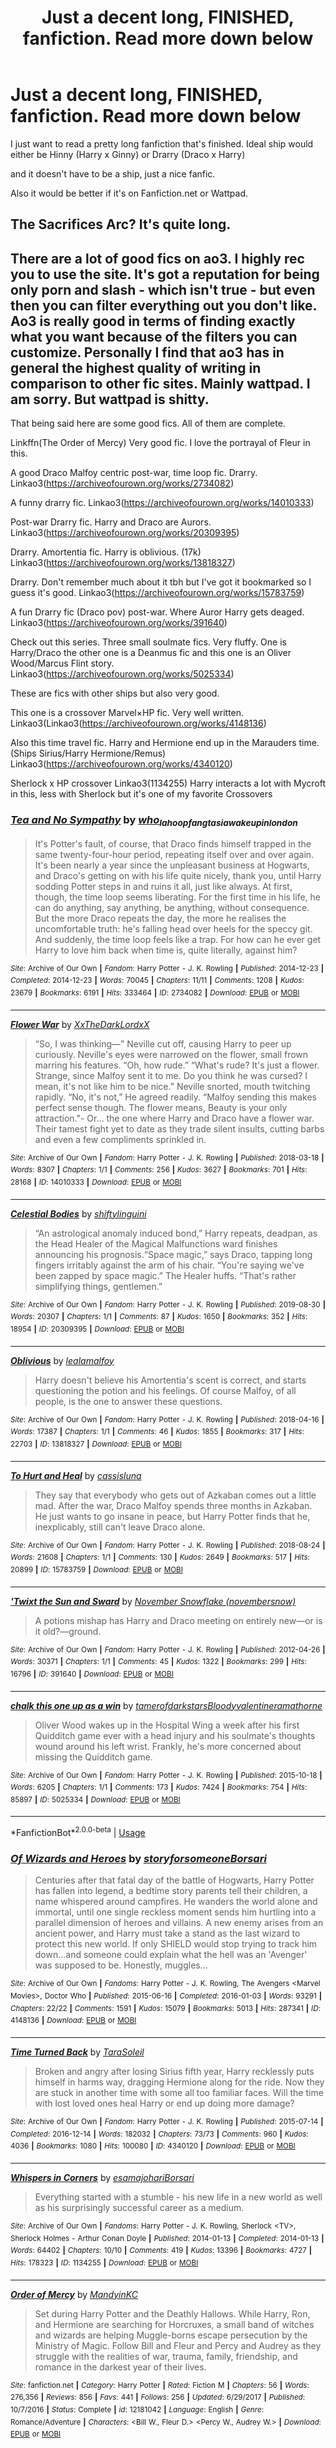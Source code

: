 #+TITLE: Just a decent long, FINISHED, fanfiction. Read more down below

* Just a decent long, FINISHED, fanfiction. Read more down below
:PROPERTIES:
:Author: spidey1fan
:Score: 2
:DateUnix: 1586346586.0
:DateShort: 2020-Apr-08
:FlairText: Request
:END:
I just want to read a pretty long fanfiction that's finished. Ideal ship would either be Hinny (Harry x Ginny) or Drarry (Draco x Harry)

and it doesn't have to be a ship, just a nice fanfic.

Also it would be better if it's on Fanfiction.net or Wattpad.


** The Sacrifices Arc? It's quite long.
:PROPERTIES:
:Author: tropicalcamel
:Score: 2
:DateUnix: 1586423296.0
:DateShort: 2020-Apr-09
:END:


** There are a lot of good fics on ao3. I highly rec you to use the site. It's got a reputation for being only porn and slash - which isn't true - but even then you can filter everything out you don't like. Ao3 is really good in terms of finding exactly what you want because of the filters you can customize. Personally I find that ao3 has in general the highest quality of writing in comparison to other fic sites. Mainly wattpad. I am sorry. But wattpad is shitty.

That being said here are some good fics. All of them are complete.

Linkffn(The Order of Mercy) Very good fic. I love the portrayal of Fleur in this.

A good Draco Malfoy centric post-war, time loop fic. Drarry. Linkao3([[https://archiveofourown.org/works/2734082]])

A funny drarry fic. Linkao3([[https://archiveofourown.org/works/14010333]])

Post-war Drarry fic. Harry and Draco are Aurors. Linkao3([[https://archiveofourown.org/works/20309395]])

Drarry. Amortentia fic. Harry is oblivious. (17k) Linkao3([[https://archiveofourown.org/works/13818327]])

Drarry. Don't remember much about it tbh but I've got it bookmarked so I guess it's good. Linkao3([[https://archiveofourown.org/works/15783759]])

A fun Drarry fic (Draco pov) post-war. Where Auror Harry gets deaged. Linkao3([[https://archiveofourown.org/works/391640]])

Check out this series. Three small soulmate fics. Very fluffy. One is Harry/Draco the other one is a Deanmus fic and this one is an Oliver Wood/Marcus Flint story. Linkao3([[https://archiveofourown.org/works/5025334]])

These are fics with other ships but also very good.

This one is a crossover Marvel×HP fic. Very well written. Linkao3(Linkao3([[https://archiveofourown.org/works/4148136]])

Also this time travel fic. Harry and Hermione end up in the Marauders time. (Ships Sirius/Harry Hermione/Remus) Linkao3([[https://archiveofourown.org/works/4340120]])

Sherlock x HP crossover Linkao3(1134255) Harry interacts a lot with Mycroft in this, less with Sherlock but it's one of my favorite Crossovers
:PROPERTIES:
:Author: inside_a_mind
:Score: 2
:DateUnix: 1586428548.0
:DateShort: 2020-Apr-09
:END:

*** [[https://archiveofourown.org/works/2734082][*/Tea and No Sympathy/*]] by [[https://www.archiveofourown.org/users/who_la_hoop/pseuds/who_la_hoop/users/fangtasia/pseuds/fangtasia/users/wakeupinlondon/pseuds/wakeupinlondon][/who_la_hoopfangtasiawakeupinlondon/]]

#+begin_quote
  It's Potter's fault, of course, that Draco finds himself trapped in the same twenty-four-hour period, repeating itself over and over again. It's been nearly a year since the unpleasant business at Hogwarts, and Draco's getting on with his life quite nicely, thank you, until Harry sodding Potter steps in and ruins it all, just like always. At first, though, the time loop seems liberating. For the first time in his life, he can do anything, say anything, be anything, without consequence. But the more Draco repeats the day, the more he realises the uncomfortable truth: he's falling head over heels for the speccy git. And suddenly, the time loop feels like a trap. For how can he ever get Harry to love him back when time is, quite literally, against him?
#+end_quote

^{/Site/:} ^{Archive} ^{of} ^{Our} ^{Own} ^{*|*} ^{/Fandom/:} ^{Harry} ^{Potter} ^{-} ^{J.} ^{K.} ^{Rowling} ^{*|*} ^{/Published/:} ^{2014-12-23} ^{*|*} ^{/Completed/:} ^{2014-12-23} ^{*|*} ^{/Words/:} ^{70045} ^{*|*} ^{/Chapters/:} ^{11/11} ^{*|*} ^{/Comments/:} ^{1208} ^{*|*} ^{/Kudos/:} ^{23679} ^{*|*} ^{/Bookmarks/:} ^{6191} ^{*|*} ^{/Hits/:} ^{333464} ^{*|*} ^{/ID/:} ^{2734082} ^{*|*} ^{/Download/:} ^{[[https://archiveofourown.org/downloads/2734082/Tea%20and%20No%20Sympathy.epub?updated_at=1583755873][EPUB]]} ^{or} ^{[[https://archiveofourown.org/downloads/2734082/Tea%20and%20No%20Sympathy.mobi?updated_at=1583755873][MOBI]]}

--------------

[[https://archiveofourown.org/works/14010333][*/Flower War/*]] by [[https://www.archiveofourown.org/users/XxTheDarkLordxX/pseuds/XxTheDarkLordxX][/XxTheDarkLordxX/]]

#+begin_quote
  “So, I was thinking---” Neville cut off, causing Harry to peer up curiously. Neville's eyes were narrowed on the flower, small frown marring his features. “Oh, how rude.” “What's rude? It's just a flower. Strange, since Malfoy sent it to me. Do you think he was cursed? I mean, it's not like him to be nice.” Neville snorted, mouth twitching rapidly. “No, it's not,” He agreed readily. “Malfoy sending this makes perfect sense though. The flower means, Beauty is your only attraction."- Or... the one where Harry and Draco have a flower war. Their tamest fight yet to date as they trade silent insults, cutting barbs and even a few compliments sprinkled in.
#+end_quote

^{/Site/:} ^{Archive} ^{of} ^{Our} ^{Own} ^{*|*} ^{/Fandom/:} ^{Harry} ^{Potter} ^{-} ^{J.} ^{K.} ^{Rowling} ^{*|*} ^{/Published/:} ^{2018-03-18} ^{*|*} ^{/Words/:} ^{8307} ^{*|*} ^{/Chapters/:} ^{1/1} ^{*|*} ^{/Comments/:} ^{256} ^{*|*} ^{/Kudos/:} ^{3627} ^{*|*} ^{/Bookmarks/:} ^{701} ^{*|*} ^{/Hits/:} ^{28168} ^{*|*} ^{/ID/:} ^{14010333} ^{*|*} ^{/Download/:} ^{[[https://archiveofourown.org/downloads/14010333/Flower%20War.epub?updated_at=1577683672][EPUB]]} ^{or} ^{[[https://archiveofourown.org/downloads/14010333/Flower%20War.mobi?updated_at=1577683672][MOBI]]}

--------------

[[https://archiveofourown.org/works/20309395][*/Celestial Bodies/*]] by [[https://www.archiveofourown.org/users/shiftylinguini/pseuds/shiftylinguini][/shiftylinguini/]]

#+begin_quote
  “An astrological anomaly induced bond,” Harry repeats, deadpan, as the Head Healer of the Magical Malfunctions ward finishes announcing his prognosis.“Space magic,” says Draco, tapping long fingers irritably against the arm of his chair. “You're saying we've been zapped by space magic.” The Healer huffs. “That's rather simplifying things, gentlemen.”
#+end_quote

^{/Site/:} ^{Archive} ^{of} ^{Our} ^{Own} ^{*|*} ^{/Fandom/:} ^{Harry} ^{Potter} ^{-} ^{J.} ^{K.} ^{Rowling} ^{*|*} ^{/Published/:} ^{2019-08-30} ^{*|*} ^{/Words/:} ^{20307} ^{*|*} ^{/Chapters/:} ^{1/1} ^{*|*} ^{/Comments/:} ^{87} ^{*|*} ^{/Kudos/:} ^{1650} ^{*|*} ^{/Bookmarks/:} ^{352} ^{*|*} ^{/Hits/:} ^{18954} ^{*|*} ^{/ID/:} ^{20309395} ^{*|*} ^{/Download/:} ^{[[https://archiveofourown.org/downloads/20309395/Celestial%20Bodies.epub?updated_at=1568784207][EPUB]]} ^{or} ^{[[https://archiveofourown.org/downloads/20309395/Celestial%20Bodies.mobi?updated_at=1568784207][MOBI]]}

--------------

[[https://archiveofourown.org/works/13818327][*/Oblivious/*]] by [[https://www.archiveofourown.org/users/lealamalfoy/pseuds/lealamalfoy][/lealamalfoy/]]

#+begin_quote
  Harry doesn't believe his Amortentia's scent is correct, and starts questioning the potion and his feelings. Of course Malfoy, of all people, is the one to answer these questions.
#+end_quote

^{/Site/:} ^{Archive} ^{of} ^{Our} ^{Own} ^{*|*} ^{/Fandom/:} ^{Harry} ^{Potter} ^{-} ^{J.} ^{K.} ^{Rowling} ^{*|*} ^{/Published/:} ^{2018-04-16} ^{*|*} ^{/Words/:} ^{17387} ^{*|*} ^{/Chapters/:} ^{1/1} ^{*|*} ^{/Comments/:} ^{46} ^{*|*} ^{/Kudos/:} ^{1855} ^{*|*} ^{/Bookmarks/:} ^{317} ^{*|*} ^{/Hits/:} ^{22703} ^{*|*} ^{/ID/:} ^{13818327} ^{*|*} ^{/Download/:} ^{[[https://archiveofourown.org/downloads/13818327/Oblivious.epub?updated_at=1583755878][EPUB]]} ^{or} ^{[[https://archiveofourown.org/downloads/13818327/Oblivious.mobi?updated_at=1583755878][MOBI]]}

--------------

[[https://archiveofourown.org/works/15783759][*/To Hurt and Heal/*]] by [[https://www.archiveofourown.org/users/cassisluna/pseuds/cassisluna][/cassisluna/]]

#+begin_quote
  They say that everybody who gets out of Azkaban comes out a little mad. After the war, Draco Malfoy spends three months in Azkaban. He just wants to go insane in peace, but Harry Potter finds that he, inexplicably, still can't leave Draco alone.
#+end_quote

^{/Site/:} ^{Archive} ^{of} ^{Our} ^{Own} ^{*|*} ^{/Fandom/:} ^{Harry} ^{Potter} ^{-} ^{J.} ^{K.} ^{Rowling} ^{*|*} ^{/Published/:} ^{2018-08-24} ^{*|*} ^{/Words/:} ^{21608} ^{*|*} ^{/Chapters/:} ^{1/1} ^{*|*} ^{/Comments/:} ^{130} ^{*|*} ^{/Kudos/:} ^{2649} ^{*|*} ^{/Bookmarks/:} ^{517} ^{*|*} ^{/Hits/:} ^{20899} ^{*|*} ^{/ID/:} ^{15783759} ^{*|*} ^{/Download/:} ^{[[https://archiveofourown.org/downloads/15783759/To%20Hurt%20and%20Heal.epub?updated_at=1553183265][EPUB]]} ^{or} ^{[[https://archiveofourown.org/downloads/15783759/To%20Hurt%20and%20Heal.mobi?updated_at=1553183265][MOBI]]}

--------------

[[https://archiveofourown.org/works/391640][*/'Twixt the Sun and Sward/*]] by [[https://www.archiveofourown.org/users/novembersnow/pseuds/November%20Snowflake][/November Snowflake (novembersnow)/]]

#+begin_quote
  A potions mishap has Harry and Draco meeting on entirely new---or is it old?---ground.
#+end_quote

^{/Site/:} ^{Archive} ^{of} ^{Our} ^{Own} ^{*|*} ^{/Fandom/:} ^{Harry} ^{Potter} ^{-} ^{J.} ^{K.} ^{Rowling} ^{*|*} ^{/Published/:} ^{2012-04-26} ^{*|*} ^{/Words/:} ^{30371} ^{*|*} ^{/Chapters/:} ^{1/1} ^{*|*} ^{/Comments/:} ^{45} ^{*|*} ^{/Kudos/:} ^{1322} ^{*|*} ^{/Bookmarks/:} ^{299} ^{*|*} ^{/Hits/:} ^{16796} ^{*|*} ^{/ID/:} ^{391640} ^{*|*} ^{/Download/:} ^{[[https://archiveofourown.org/downloads/391640/Twixt%20the%20Sun%20and%20Sward.epub?updated_at=1574112243][EPUB]]} ^{or} ^{[[https://archiveofourown.org/downloads/391640/Twixt%20the%20Sun%20and%20Sward.mobi?updated_at=1574112243][MOBI]]}

--------------

[[https://archiveofourown.org/works/5025334][*/chalk this one up as a win/*]] by [[https://www.archiveofourown.org/users/tamerofdarkstars/pseuds/tamerofdarkstars/users/Bloodyvalentine/pseuds/Bloodyvalentine/users/ramathorne/pseuds/ramathorne][/tamerofdarkstarsBloodyvalentineramathorne/]]

#+begin_quote
  Oliver Wood wakes up in the Hospital Wing a week after his first Quidditch game ever with a head injury and his soulmate's thoughts wound around his left wrist. Frankly, he's more concerned about missing the Quidditch game.
#+end_quote

^{/Site/:} ^{Archive} ^{of} ^{Our} ^{Own} ^{*|*} ^{/Fandom/:} ^{Harry} ^{Potter} ^{-} ^{J.} ^{K.} ^{Rowling} ^{*|*} ^{/Published/:} ^{2015-10-18} ^{*|*} ^{/Words/:} ^{6205} ^{*|*} ^{/Chapters/:} ^{1/1} ^{*|*} ^{/Comments/:} ^{173} ^{*|*} ^{/Kudos/:} ^{7424} ^{*|*} ^{/Bookmarks/:} ^{754} ^{*|*} ^{/Hits/:} ^{85897} ^{*|*} ^{/ID/:} ^{5025334} ^{*|*} ^{/Download/:} ^{[[https://archiveofourown.org/downloads/5025334/chalk%20this%20one%20up%20as%20a.epub?updated_at=1558044652][EPUB]]} ^{or} ^{[[https://archiveofourown.org/downloads/5025334/chalk%20this%20one%20up%20as%20a.mobi?updated_at=1558044652][MOBI]]}

--------------

*FanfictionBot*^{2.0.0-beta} | [[https://github.com/tusing/reddit-ffn-bot/wiki/Usage][Usage]]
:PROPERTIES:
:Author: FanfictionBot
:Score: 1
:DateUnix: 1586428569.0
:DateShort: 2020-Apr-09
:END:


*** [[https://archiveofourown.org/works/4148136][*/Of Wizards and Heroes/*]] by [[https://www.archiveofourown.org/users/storyforsomeone/pseuds/storyforsomeone/users/Borsari/pseuds/Borsari][/storyforsomeoneBorsari/]]

#+begin_quote
  Centuries after that fatal day of the battle of Hogwarts, Harry Potter has fallen into legend, a bedtime story parents tell their children, a name whispered around campfires. He wanders the world alone and immortal, until one single reckless moment sends him hurtling into a parallel dimension of heroes and villains. A new enemy arises from an ancient power, and Harry must take a stand as the last wizard to protect this new world. If only SHIELD would stop trying to track him down...and someone could explain what the hell was an 'Avenger' was supposed to be. Honestly, muggles...
#+end_quote

^{/Site/:} ^{Archive} ^{of} ^{Our} ^{Own} ^{*|*} ^{/Fandoms/:} ^{Harry} ^{Potter} ^{-} ^{J.} ^{K.} ^{Rowling,} ^{The} ^{Avengers} ^{<Marvel} ^{Movies>,} ^{Doctor} ^{Who} ^{*|*} ^{/Published/:} ^{2015-06-16} ^{*|*} ^{/Completed/:} ^{2016-01-03} ^{*|*} ^{/Words/:} ^{93291} ^{*|*} ^{/Chapters/:} ^{22/22} ^{*|*} ^{/Comments/:} ^{1591} ^{*|*} ^{/Kudos/:} ^{15079} ^{*|*} ^{/Bookmarks/:} ^{5013} ^{*|*} ^{/Hits/:} ^{287341} ^{*|*} ^{/ID/:} ^{4148136} ^{*|*} ^{/Download/:} ^{[[https://archiveofourown.org/downloads/4148136/Of%20Wizards%20and%20Heroes.epub?updated_at=1585043123][EPUB]]} ^{or} ^{[[https://archiveofourown.org/downloads/4148136/Of%20Wizards%20and%20Heroes.mobi?updated_at=1585043123][MOBI]]}

--------------

[[https://archiveofourown.org/works/4340120][*/Time Turned Back/*]] by [[https://www.archiveofourown.org/users/TaraSoleil/pseuds/TaraSoleil][/TaraSoleil/]]

#+begin_quote
  Broken and angry after losing Sirius fifth year, Harry recklessly puts himself in harms way, dragging Hermione along for the ride. Now they are stuck in another time with some all too familiar faces. Will the time with lost loved ones heal Harry or end up doing more damage?
#+end_quote

^{/Site/:} ^{Archive} ^{of} ^{Our} ^{Own} ^{*|*} ^{/Fandom/:} ^{Harry} ^{Potter} ^{-} ^{J.} ^{K.} ^{Rowling} ^{*|*} ^{/Published/:} ^{2015-07-14} ^{*|*} ^{/Completed/:} ^{2016-12-14} ^{*|*} ^{/Words/:} ^{182032} ^{*|*} ^{/Chapters/:} ^{73/73} ^{*|*} ^{/Comments/:} ^{960} ^{*|*} ^{/Kudos/:} ^{4036} ^{*|*} ^{/Bookmarks/:} ^{1080} ^{*|*} ^{/Hits/:} ^{100080} ^{*|*} ^{/ID/:} ^{4340120} ^{*|*} ^{/Download/:} ^{[[https://archiveofourown.org/downloads/4340120/Time%20Turned%20Back.epub?updated_at=1492819358][EPUB]]} ^{or} ^{[[https://archiveofourown.org/downloads/4340120/Time%20Turned%20Back.mobi?updated_at=1492819358][MOBI]]}

--------------

[[https://archiveofourown.org/works/1134255][*/Whispers in Corners/*]] by [[https://www.archiveofourown.org/users/esama/pseuds/esama/users/johari/pseuds/johari/users/Borsari/pseuds/Borsari][/esamajohariBorsari/]]

#+begin_quote
  Everything started with a stumble - his new life in a new world as well as his surprisingly successful career as a medium.
#+end_quote

^{/Site/:} ^{Archive} ^{of} ^{Our} ^{Own} ^{*|*} ^{/Fandoms/:} ^{Harry} ^{Potter} ^{-} ^{J.} ^{K.} ^{Rowling,} ^{Sherlock} ^{<TV>,} ^{Sherlock} ^{Holmes} ^{-} ^{Arthur} ^{Conan} ^{Doyle} ^{*|*} ^{/Published/:} ^{2014-01-13} ^{*|*} ^{/Completed/:} ^{2014-01-13} ^{*|*} ^{/Words/:} ^{64402} ^{*|*} ^{/Chapters/:} ^{10/10} ^{*|*} ^{/Comments/:} ^{419} ^{*|*} ^{/Kudos/:} ^{13396} ^{*|*} ^{/Bookmarks/:} ^{4727} ^{*|*} ^{/Hits/:} ^{178323} ^{*|*} ^{/ID/:} ^{1134255} ^{*|*} ^{/Download/:} ^{[[https://archiveofourown.org/downloads/1134255/Whispers%20in%20Corners.epub?updated_at=1578400825][EPUB]]} ^{or} ^{[[https://archiveofourown.org/downloads/1134255/Whispers%20in%20Corners.mobi?updated_at=1578400825][MOBI]]}

--------------

[[https://www.fanfiction.net/s/12181042/1/][*/Order of Mercy/*]] by [[https://www.fanfiction.net/u/4020275/MandyinKC][/MandyinKC/]]

#+begin_quote
  Set during Harry Potter and the Deathly Hallows. While Harry, Ron, and Hermione are searching for Horcruxes, a small band of witches and wizards are helping Muggle-borns escape persecution by the Ministry of Magic. Follow Bill and Fleur and Percy and Audrey as they struggle with the realities of war, trauma, family, friendship, and romance in the darkest year of their lives.
#+end_quote

^{/Site/:} ^{fanfiction.net} ^{*|*} ^{/Category/:} ^{Harry} ^{Potter} ^{*|*} ^{/Rated/:} ^{Fiction} ^{M} ^{*|*} ^{/Chapters/:} ^{56} ^{*|*} ^{/Words/:} ^{276,356} ^{*|*} ^{/Reviews/:} ^{856} ^{*|*} ^{/Favs/:} ^{441} ^{*|*} ^{/Follows/:} ^{256} ^{*|*} ^{/Updated/:} ^{6/29/2017} ^{*|*} ^{/Published/:} ^{10/7/2016} ^{*|*} ^{/Status/:} ^{Complete} ^{*|*} ^{/id/:} ^{12181042} ^{*|*} ^{/Language/:} ^{English} ^{*|*} ^{/Genre/:} ^{Romance/Adventure} ^{*|*} ^{/Characters/:} ^{<Bill} ^{W.,} ^{Fleur} ^{D.>} ^{<Percy} ^{W.,} ^{Audrey} ^{W.>} ^{*|*} ^{/Download/:} ^{[[http://www.ff2ebook.com/old/ffn-bot/index.php?id=12181042&source=ff&filetype=epub][EPUB]]} ^{or} ^{[[http://www.ff2ebook.com/old/ffn-bot/index.php?id=12181042&source=ff&filetype=mobi][MOBI]]}

--------------

*FanfictionBot*^{2.0.0-beta} | [[https://github.com/tusing/reddit-ffn-bot/wiki/Usage][Usage]]
:PROPERTIES:
:Author: FanfictionBot
:Score: 1
:DateUnix: 1586428580.0
:DateShort: 2020-Apr-09
:END:


** Linkffn(2242606)
:PROPERTIES:
:Author: kayjayme813
:Score: 1
:DateUnix: 1586394026.0
:DateShort: 2020-Apr-09
:END:

*** [[https://www.fanfiction.net/s/2242606/1/][*/Harry Potter and the Fifth House/*]] by [[https://www.fanfiction.net/u/572568/Dianne][/Dianne/]]

#+begin_quote
  They say your life flashes before you as you die. Harry is attacked by Voldemort in summer. Snape can't or won't get wizarding medical help for him!
#+end_quote

^{/Site/:} ^{fanfiction.net} ^{*|*} ^{/Category/:} ^{Harry} ^{Potter} ^{*|*} ^{/Rated/:} ^{Fiction} ^{K} ^{*|*} ^{/Chapters/:} ^{59} ^{*|*} ^{/Words/:} ^{400,230} ^{*|*} ^{/Reviews/:} ^{616} ^{*|*} ^{/Favs/:} ^{352} ^{*|*} ^{/Follows/:} ^{175} ^{*|*} ^{/Updated/:} ^{2/23/2007} ^{*|*} ^{/Published/:} ^{1/30/2005} ^{*|*} ^{/Status/:} ^{Complete} ^{*|*} ^{/id/:} ^{2242606} ^{*|*} ^{/Language/:} ^{English} ^{*|*} ^{/Genre/:} ^{Adventure/Hurt/Comfort} ^{*|*} ^{/Characters/:} ^{Harry} ^{P.,} ^{Ginny} ^{W.} ^{*|*} ^{/Download/:} ^{[[http://www.ff2ebook.com/old/ffn-bot/index.php?id=2242606&source=ff&filetype=epub][EPUB]]} ^{or} ^{[[http://www.ff2ebook.com/old/ffn-bot/index.php?id=2242606&source=ff&filetype=mobi][MOBI]]}

--------------

*FanfictionBot*^{2.0.0-beta} | [[https://github.com/tusing/reddit-ffn-bot/wiki/Usage][Usage]]
:PROPERTIES:
:Author: FanfictionBot
:Score: 1
:DateUnix: 1586394036.0
:DateShort: 2020-Apr-09
:END:


** [[https://www.reddit.com/r/HPfanfiction/comments/fx9on0/i_have_just_spent_the_past_week_catching_up_to/fmuci7g?utm_source=share&utm_medium=web2x]]
:PROPERTIES:
:Author: maryfamilyresearch
:Score: 1
:DateUnix: 1586395260.0
:DateShort: 2020-Apr-09
:END:


** Well, alright. Here are some long unfinished fics for you:

[[http://www.siye.co.uk/series.php?seriesid=54][Meaning of One]] - 600k Words - Last Updated in 2018 - HP/GW

[[https://github.com/IntermittentlyRupert/hpnofp-ebook/releases/tag/2.2.1][Harry Potter and the Nightmares Of Future Past]] - 400k Words - Last Updated in April last year - HP/GW RW/HG NL/LL

[[https://forums.spacebattles.com/threads/harry-is-a-dragon-and-thats-okay-hp-au-crack.731548/reader/][Harry Is A Dragon, And That's Okay]] - 400k Words - Last Updated an hour ago - Gen\\
Alternatively: linkffn(Harry is a Dragon, and That's Okay by Saphroneth)

linkao3(The Heir Of House Black) - 300k Words - last updated a week ago - Gen

linkao3(Draco Malfoy and the Resurrection Stone) and its sequels - 250k Words - last updated two months ago - HP/DM RW/PP BZ/HG\\
Alternatively: linkffn(Draco Malfoy and the Resurrection Stone)
:PROPERTIES:
:Author: FavChanger
:Score: 1
:DateUnix: 1586358194.0
:DateShort: 2020-Apr-08
:END:

*** [[https://archiveofourown.org/works/20459714][*/The Heir of the House of Black/*]] by [[https://www.archiveofourown.org/users/ravenclaw_blues/pseuds/ravenclawblues][/ravenclawblues (ravenclaw_blues)/]]

#+begin_quote
  It was the year 2003 and Wizarding Britain was finally starting to heal from the wounds of the Second Wizarding War. However, a growing number of Dark wizarding activities across Europe and political impasse in the Wizengamot threatened to destroy the fragile society once and for all. But who was the enemy? Was it just the remnant supporters of Voldemort or was it the rise of a new Dark Lord? 23-year-old Deputy Head Auror Harry Potter tried to get to the bottom of this mystery but there was simply not enough time. There was simply nothing he could do to save the world at this point... Unless he could go back in time and stem the tides... This is a journey of family, of friendship, of self-discovery, and, as always with Harry Potter, a healthy dose of world-saving.(Master of Death Harry Potter/ Rebirth/ Time Travel Fix-It/ Marauders Era)Weekly to biweekly updates on Fridays. Inspired by Tsume Yuki's "Time to Put Your Galleons Where Your Mouth Is" and with her expressed permission, this is the author's fiction re-imagined.Link: [https://www.fanfiction.net/s/10610076/1/Time-to-Put-Your-Galleons-Where-Your-Mouth-Is]
#+end_quote

^{/Site/:} ^{Archive} ^{of} ^{Our} ^{Own} ^{*|*} ^{/Fandom/:} ^{Harry} ^{Potter} ^{-} ^{J.} ^{K.} ^{Rowling} ^{*|*} ^{/Published/:} ^{2019-08-31} ^{*|*} ^{/Updated/:} ^{2020-04-01} ^{*|*} ^{/Words/:} ^{297039} ^{*|*} ^{/Chapters/:} ^{39/?} ^{*|*} ^{/Comments/:} ^{1072} ^{*|*} ^{/Kudos/:} ^{2693} ^{*|*} ^{/Bookmarks/:} ^{672} ^{*|*} ^{/Hits/:} ^{61370} ^{*|*} ^{/ID/:} ^{20459714} ^{*|*} ^{/Download/:} ^{[[https://archiveofourown.org/downloads/20459714/The%20Heir%20of%20the%20House%20of.epub?updated_at=1586169914][EPUB]]} ^{or} ^{[[https://archiveofourown.org/downloads/20459714/The%20Heir%20of%20the%20House%20of.mobi?updated_at=1586169914][MOBI]]}

--------------

[[https://archiveofourown.org/works/10021610][*/Draco Malfoy and the Resurrection Stone/*]] by [[https://www.archiveofourown.org/users/YouAreMyHappilyEverAfter/pseuds/YouAreMyHappilyEverAfter/users/ChunyuPink/pseuds/ChunyuPink][/YouAreMyHappilyEverAfterChunyuPink/]]

#+begin_quote
  This is it. This is the end of it all.Draco Lucius Malfoy has survived the Second Wizarding War and has been miraculously kept from going to Azkaban. The Aurors have his wand while he's on parole, but at least he's a free man. Free to do whatever he wants, including go to Diagon Alley where people shun him at best and throw curses and slurs at worst.Draco made the wrong decisions. He doesn't belong in this world anymore, this world he helped to create. When he finds a way to go back to when it all began, he realizes this isn't the end.This is just the beginning.UPDATE : Vietnamese translation now available!! Thank you, ChunyuPink!!!
#+end_quote

^{/Site/:} ^{Archive} ^{of} ^{Our} ^{Own} ^{*|*} ^{/Fandom/:} ^{Harry} ^{Potter} ^{-} ^{J.} ^{K.} ^{Rowling} ^{*|*} ^{/Published/:} ^{2017-02-28} ^{*|*} ^{/Completed/:} ^{2017-07-05} ^{*|*} ^{/Words/:} ^{96870} ^{*|*} ^{/Chapters/:} ^{22/22} ^{*|*} ^{/Comments/:} ^{286} ^{*|*} ^{/Kudos/:} ^{1927} ^{*|*} ^{/Bookmarks/:} ^{301} ^{*|*} ^{/Hits/:} ^{43281} ^{*|*} ^{/ID/:} ^{10021610} ^{*|*} ^{/Download/:} ^{[[https://archiveofourown.org/downloads/10021610/Draco%20Malfoy%20and%20the.epub?updated_at=1549689871][EPUB]]} ^{or} ^{[[https://archiveofourown.org/downloads/10021610/Draco%20Malfoy%20and%20the.mobi?updated_at=1549689871][MOBI]]}

--------------

[[https://www.fanfiction.net/s/13230340/1/][*/Harry Is A Dragon, And That's Okay/*]] by [[https://www.fanfiction.net/u/2996114/Saphroneth][/Saphroneth/]]

#+begin_quote
  Harry Potter is a dragon. He's been a dragon for several years, and frankly he's quite used to the idea - after all, in his experience nobody ever comments about it, so presumably it's just what happens sometimes. Magic, though, THAT is something entirely new. Comedy fic, leading on from the consequences of one... admittedly quite large... change. Cover art by amalgamzaku.
#+end_quote

^{/Site/:} ^{fanfiction.net} ^{*|*} ^{/Category/:} ^{Harry} ^{Potter} ^{*|*} ^{/Rated/:} ^{Fiction} ^{T} ^{*|*} ^{/Chapters/:} ^{65} ^{*|*} ^{/Words/:} ^{417,904} ^{*|*} ^{/Reviews/:} ^{1,736} ^{*|*} ^{/Favs/:} ^{3,109} ^{*|*} ^{/Follows/:} ^{3,654} ^{*|*} ^{/Updated/:} ^{3/25} ^{*|*} ^{/Published/:} ^{3/10/2019} ^{*|*} ^{/id/:} ^{13230340} ^{*|*} ^{/Language/:} ^{English} ^{*|*} ^{/Genre/:} ^{Humor/Adventure} ^{*|*} ^{/Characters/:} ^{Harry} ^{P.} ^{*|*} ^{/Download/:} ^{[[http://www.ff2ebook.com/old/ffn-bot/index.php?id=13230340&source=ff&filetype=epub][EPUB]]} ^{or} ^{[[http://www.ff2ebook.com/old/ffn-bot/index.php?id=13230340&source=ff&filetype=mobi][MOBI]]}

--------------

[[https://www.fanfiction.net/s/12386165/1/][*/Draco Malfoy and the Resurrection Stone/*]] by [[https://www.fanfiction.net/u/7073408/Iambic-Brose][/Iambic Brose/]]

#+begin_quote
  This is it. This is the end of it all. Draco Lucius Malfoy has survived the Second Wizarding War and has been miraculously kept from going to Azkaban. Draco made the wrong decisions. He doesn't belong in this world anymore. When he finds a way to go back to when it all began, he realizes this isn't the end. This is just the beginning. (Time Travel AU)
#+end_quote

^{/Site/:} ^{fanfiction.net} ^{*|*} ^{/Category/:} ^{Harry} ^{Potter} ^{*|*} ^{/Rated/:} ^{Fiction} ^{T} ^{*|*} ^{/Chapters/:} ^{22} ^{*|*} ^{/Words/:} ^{100,361} ^{*|*} ^{/Reviews/:} ^{173} ^{*|*} ^{/Favs/:} ^{539} ^{*|*} ^{/Follows/:} ^{377} ^{*|*} ^{/Updated/:} ^{7/5/2017} ^{*|*} ^{/Published/:} ^{2/28/2017} ^{*|*} ^{/Status/:} ^{Complete} ^{*|*} ^{/id/:} ^{12386165} ^{*|*} ^{/Language/:} ^{English} ^{*|*} ^{/Genre/:} ^{Adventure/Friendship} ^{*|*} ^{/Characters/:} ^{Harry} ^{P.,} ^{Ron} ^{W.,} ^{Hermione} ^{G.,} ^{Draco} ^{M.} ^{*|*} ^{/Download/:} ^{[[http://www.ff2ebook.com/old/ffn-bot/index.php?id=12386165&source=ff&filetype=epub][EPUB]]} ^{or} ^{[[http://www.ff2ebook.com/old/ffn-bot/index.php?id=12386165&source=ff&filetype=mobi][MOBI]]}

--------------

*FanfictionBot*^{2.0.0-beta} | [[https://github.com/tusing/reddit-ffn-bot/wiki/Usage][Usage]]
:PROPERTIES:
:Author: FanfictionBot
:Score: 0
:DateUnix: 1586358237.0
:DateShort: 2020-Apr-08
:END:


** I've got a few long ones, let me just-

*reads the word FINISHED

Oh... Uh... That's tricky... most my favourites aren't finished yet.

I do have [[http://www.siye.co.uk/viewstory.php?sid=127417][Saving Harry]] by The Seeker with 300k words.\\
Here's the summary:\\
* What if JKR had never intended the Harry Potter series to be for children? How would Harry's time at the Dursleys been written? This story focuses on the years Harry lived in the cupboard under the stairs at number four Privet Drive, as well as his first appearance at Hogwarts. The treatment he receives during his decade there is not described in fairy tale terms. The boy who initially develops is not the Harry Potter we know. The story is liberally AU, with different personality traits, events, and relationships used to reflect the changes in this very different Harry and the environment in which he grew up. In the end, through the assistance of a certain redheaded young lady, Harry ultimately finds the life he should have had and rediscovers the qualities he always had inside of him. While I am not a psychologist or child development expert, the symptoms, actions, and behaviors portrayed reflect the realities of child abuse.

If that doesn't pan out, there are /loads/ of Harry/Ginny fics on Sink Into Your Eyes that you can't find elsewhere.
:PROPERTIES:
:Author: FavChanger
:Score: 0
:DateUnix: 1586348926.0
:DateShort: 2020-Apr-08
:END:

*** That seems interesting. I'll check it out
:PROPERTIES:
:Author: spidey1fan
:Score: 0
:DateUnix: 1586350432.0
:DateShort: 2020-Apr-08
:END:


*** And the non finished ones are okay if they were updated recently.
:PROPERTIES:
:Author: spidey1fan
:Score: 0
:DateUnix: 1586350469.0
:DateShort: 2020-Apr-08
:END:
